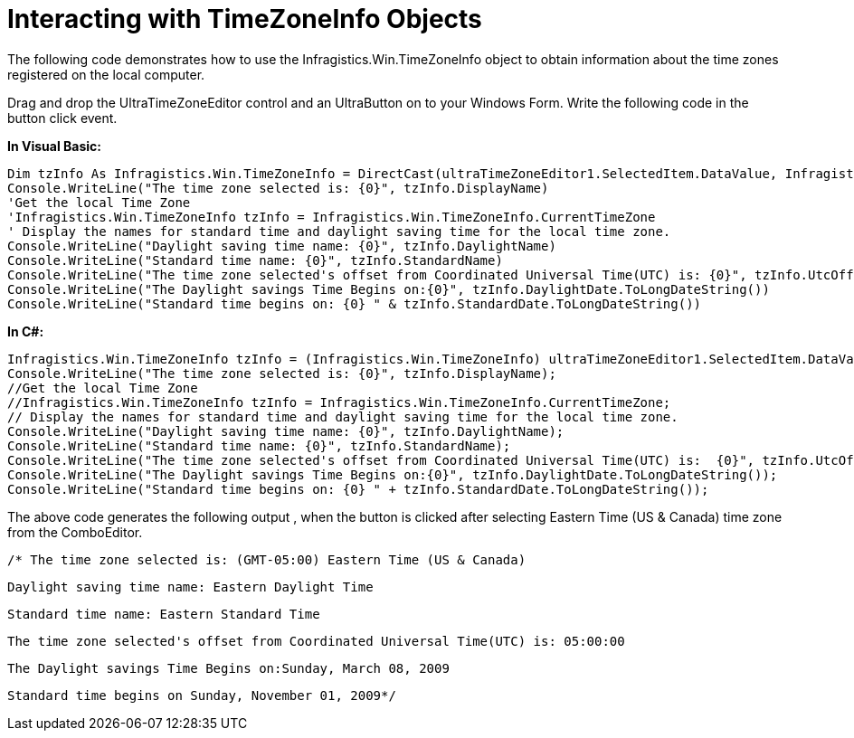 ﻿////

|metadata|
{
    "name": "wintimezoneeditor-interacting-with-timezoneinfo-objects",
    "controlName": ["WinTimeZoneEditor"],
    "tags": ["How Do I"],
    "guid": "{9C088C7E-640B-4218-9B9F-F1C95E185F73}",  
    "buildFlags": [],
    "createdOn": "0001-01-01T00:00:00Z"
}
|metadata|
////

= Interacting with TimeZoneInfo Objects

The following code demonstrates how to use the Infragistics.Win.TimeZoneInfo object to obtain information about the time zones registered on the local computer.

Drag and drop the UltraTimeZoneEditor control and an UltraButton on to your Windows Form. Write the following code in the button click event.

*In Visual Basic:*

----
Dim tzInfo As Infragistics.Win.TimeZoneInfo = DirectCast(ultraTimeZoneEditor1.SelectedItem.DataValue, Infragistics.Win.TimeZoneInfo)
Console.WriteLine("The time zone selected is: {0}", tzInfo.DisplayName) 
'Get the local Time Zone 
'Infragistics.Win.TimeZoneInfo tzInfo = Infragistics.Win.TimeZoneInfo.CurrentTimeZone 
' Display the names for standard time and daylight saving time for the local time zone. 
Console.WriteLine("Daylight saving time name: {0}", tzInfo.DaylightName) 
Console.WriteLine("Standard time name: {0}", tzInfo.StandardName) 
Console.WriteLine("The time zone selected's offset from Coordinated Universal Time(UTC) is: {0}", tzInfo.UtcOffset.ToString()) 
Console.WriteLine("The Daylight savings Time Begins on:{0}", tzInfo.DaylightDate.ToLongDateString()) 
Console.WriteLine("Standard time begins on: {0} " & tzInfo.StandardDate.ToLongDateString())
----

*In C#:*

----
Infragistics.Win.TimeZoneInfo tzInfo = (Infragistics.Win.TimeZoneInfo) ultraTimeZoneEditor1.SelectedItem.DataValue;
Console.WriteLine("The time zone selected is: {0}", tzInfo.DisplayName);
//Get the local Time Zone 
//Infragistics.Win.TimeZoneInfo tzInfo = Infragistics.Win.TimeZoneInfo.CurrentTimeZone;
// Display the names for standard time and daylight saving time for the local time zone.
Console.WriteLine("Daylight saving time name: {0}", tzInfo.DaylightName);
Console.WriteLine("Standard time name: {0}", tzInfo.StandardName);
Console.WriteLine("The time zone selected's offset from Coordinated Universal Time(UTC) is:  {0}", tzInfo.UtcOffset.ToString());
Console.WriteLine("The Daylight savings Time Begins on:{0}", tzInfo.DaylightDate.ToLongDateString());
Console.WriteLine("Standard time begins on: {0} " + tzInfo.StandardDate.ToLongDateString());
----

The above code generates the following output , when the button is clicked after selecting Eastern Time (US & Canada) time zone from the ComboEditor.

[source]
----
/* The time zone selected is: (GMT-05:00) Eastern Time (US & Canada)
----

[source]
----
Daylight saving time name: Eastern Daylight Time
----

[source]
----
Standard time name: Eastern Standard Time
----

[source]
----
The time zone selected's offset from Coordinated Universal Time(UTC) is: 05:00:00
----

[source]
----
The Daylight savings Time Begins on:Sunday, March 08, 2009
----

[source]
----
Standard time begins on Sunday, November 01, 2009*/
----